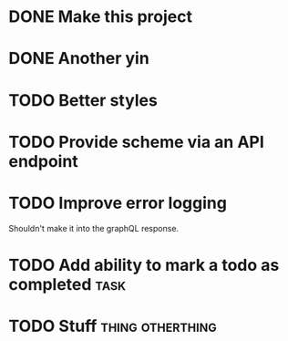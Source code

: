 * DONE Make this project
  CLOSED: [2017-08-19 Sat 19:47]
* DONE Another yin
  CLOSED: [2017-08-19 Sat 19:47]
* TODO Better styles
* TODO Provide scheme via an API endpoint
* TODO Improve error logging
  Shouldn't make it into the graphQL response.
* TODO Add ability to mark a todo as completed                         :task:
* TODO Stuff                                               :thing:otherthing:
